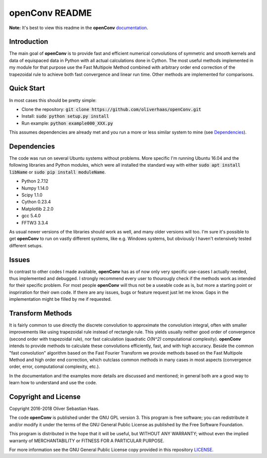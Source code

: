 
openConv README
=========

.. image:: https://travis-ci.org/oliverhaas/openConv.svg?branch=master
    :target: https://travis-ci.org/oliverhaas/openConv
    :alt: Build Status

.. image:: https://readthedocs.org/projects/openconv/badge/?version=latest
    :target: https://openconv.readthedocs.io/en/latest/?badge=latest
    :alt: Documentation Status

**Note:** It's best to view this readme in the 
**openConv** `documentation <https://openconv.readthedocs.io/en/latest/index.html>`_.



Introduction
--------------


The main goal of **openConv** is to provide fast and efficient numerical convolutions of symmetric
and smooth kernels and data of equispaced data in Python with all actual calculations done in Cython. 
The most useful methods implemented in my module for that purpose use the Fast Multipole Method combined with
arbitrary order end correction of the trapezoidal rule to achieve both fast convergence and linear run time. Other methods are implemented
for comparisons.



Quick Start
--------------


In most cases this should be pretty simple:

- Clone the repository: :code:`git clone https://github.com/oliverhaas/openConv.git`
- Install: :code:`sudo python setup.py install`
- Run example: :code:`python example000_XXX.py`

This assumes dependencies are already met and you run a more or less similar system to mine (see `Dependencies`_).



Dependencies
--------------

The code was run on several Ubuntu systems without problems. More specific I'm running Ubuntu 16.04 and the following libraries and
Python modules, which were all installed the standard way with either :code:`sudo apt install libName` or 
:code:`sudo pip install moduleName`. 

- Python 2.7.12

- Numpy 1.14.0

- Scipy 1.1.0

- Cython 0.23.4

- Matplotlib 2.2.0

- gcc 5.4.0

- FFTW3 3.3.4


As usual newer versions of the libraries should work as well, and many older versions will too. I'm sure it's possible to
get **openConv** to run on vastly different systems, like e.g. Windows systems, but obviously I haven't extensively tested
different setups.



Issues
--------------


In contrast to other codes I made available, **openConv** has as of now only very specific use-cases I actually needed, thus implemented and debugged. I strongly recommend every user to thourougly check if the methods work as intended for their specific problem. For most people **openConv** will thus not be a useable code as is, but more a starting point or inspriration for their own code.
If there are any issues, bugs or feature request just let me know. Gaps in the implementation might be filled by me if requested.



Transform Methods
--------------


It is fairly common to use directly the discrete convolution to approximate the convolution integral, often with smaller
improvements like using trapezoidal rule instead of rectangle rule. This yields usually neither good order of convergence
(second order with trapezoidal rule), nor fast calculation (quadratic *O(N^2)* computational complexity). **openConv** intends to provide methods to calculate these convolutions efficiently, fast, and with high accuracy. Beside the common "fast convolution" algorithm based on the Fast Fourier Transform we provide methods based on the Fast Multipole Method and high order end correction, which outclass common methods in many cases in most aspects (convergence order, error, computational complexity, etc.).

In the documentation and the examples more details are discussed and mentioned; in general both are a good way to learn how to understand and use the code.


Copyright and License
--------------

Copyright 2016-2018 Oliver Sebastian Haas.

The code **openConv** is published under the GNU GPL version 3. This program is free software; you can redistribute it and/or modify
it under the terms of the GNU General Public License as published by the Free Software Foundation. 

This program is distributed in the hope that it will be useful, but WITHOUT ANY WARRANTY; without even the implied warranty of MERCHANTABILITY or FITNESS FOR A PARTICULAR PURPOSE. 

For more information see the GNU General Public License copy provided in this repository `LICENSE <https://github.com/oliverhaas/openAbel/tree/master/LICENSE>`_.












